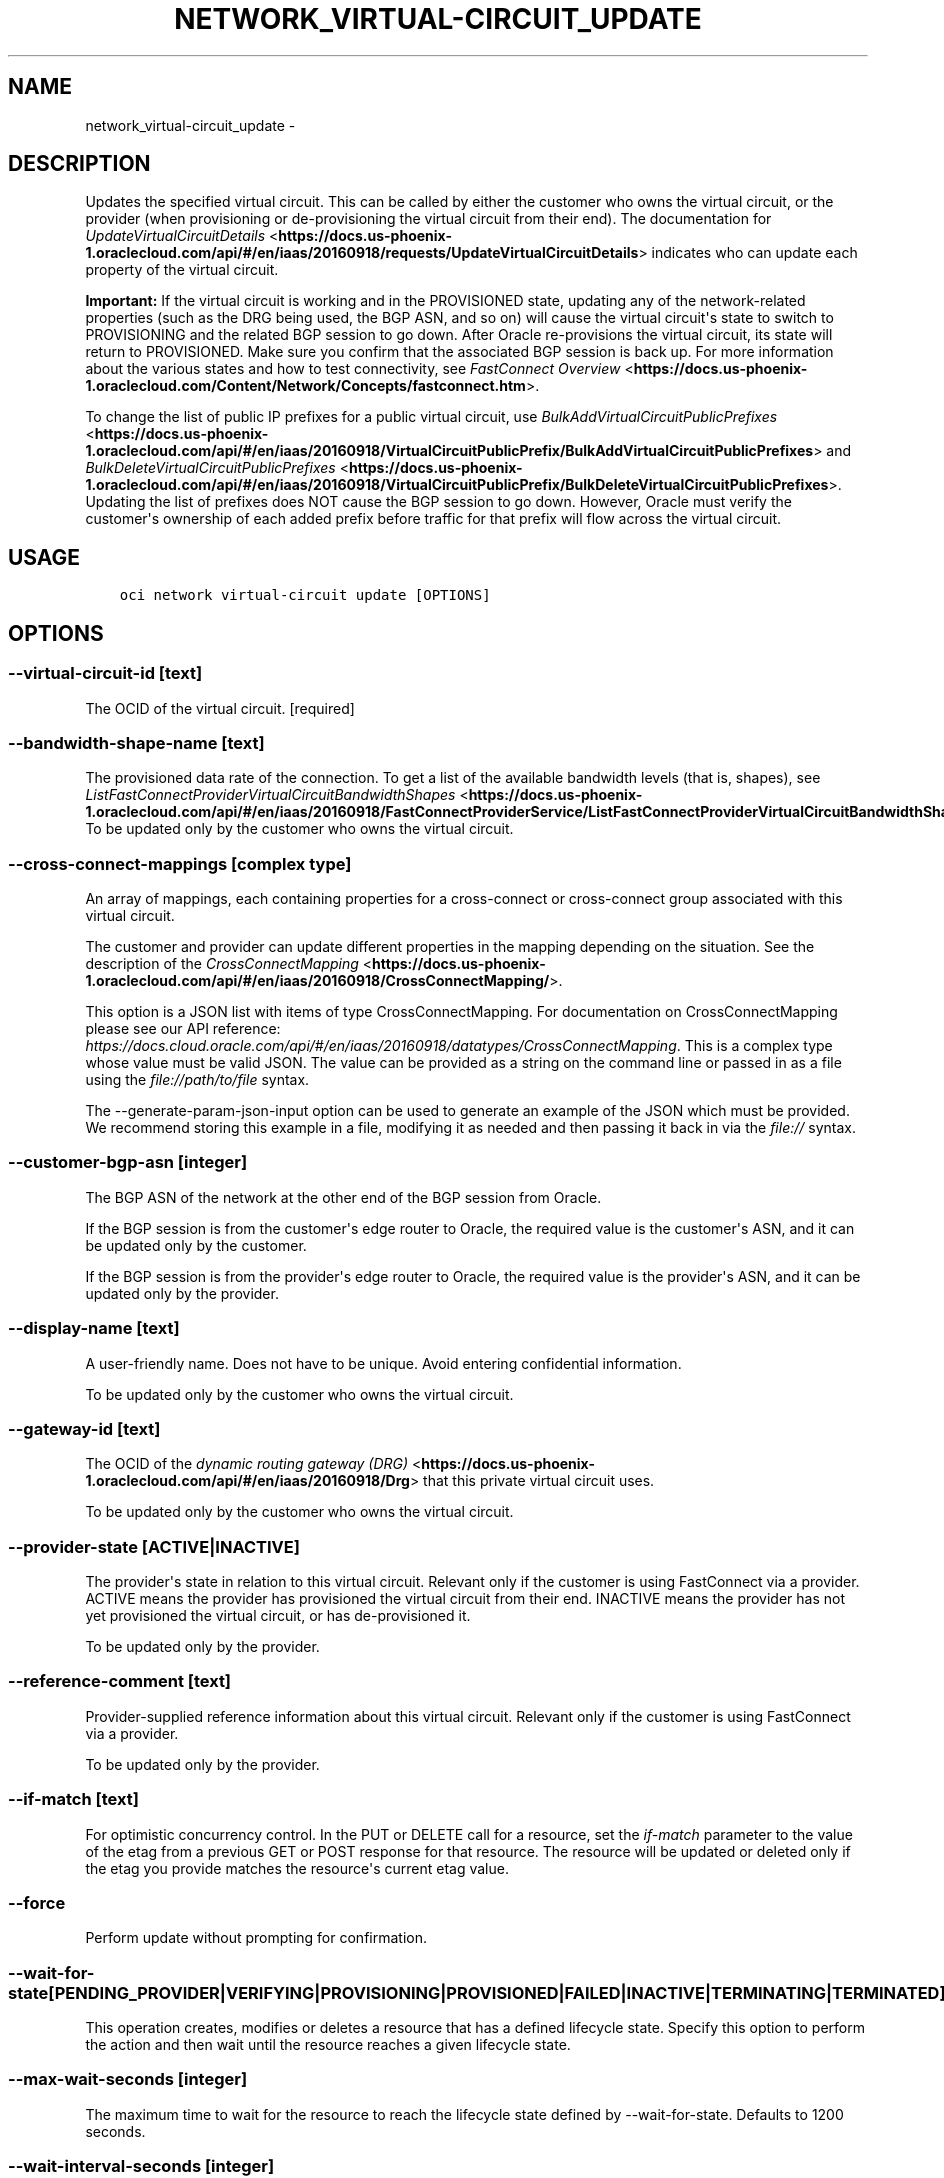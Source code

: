 .\" Man page generated from reStructuredText.
.
.TH "NETWORK_VIRTUAL-CIRCUIT_UPDATE" "1" "Oct 25, 2018" "2.4.36" "OCI CLI Command Reference"
.SH NAME
network_virtual-circuit_update \- 
.
.nr rst2man-indent-level 0
.
.de1 rstReportMargin
\\$1 \\n[an-margin]
level \\n[rst2man-indent-level]
level margin: \\n[rst2man-indent\\n[rst2man-indent-level]]
-
\\n[rst2man-indent0]
\\n[rst2man-indent1]
\\n[rst2man-indent2]
..
.de1 INDENT
.\" .rstReportMargin pre:
. RS \\$1
. nr rst2man-indent\\n[rst2man-indent-level] \\n[an-margin]
. nr rst2man-indent-level +1
.\" .rstReportMargin post:
..
.de UNINDENT
. RE
.\" indent \\n[an-margin]
.\" old: \\n[rst2man-indent\\n[rst2man-indent-level]]
.nr rst2man-indent-level -1
.\" new: \\n[rst2man-indent\\n[rst2man-indent-level]]
.in \\n[rst2man-indent\\n[rst2man-indent-level]]u
..
.SH DESCRIPTION
.sp
Updates the specified virtual circuit. This can be called by either the customer who owns the virtual circuit, or the provider (when provisioning or de\-provisioning the virtual circuit from their end). The documentation for \fI\%UpdateVirtualCircuitDetails\fP <\fBhttps://docs.us-phoenix-1.oraclecloud.com/api/#/en/iaas/20160918/requests/UpdateVirtualCircuitDetails\fP> indicates who can update each property of the virtual circuit.
.sp
\fBImportant:\fP If the virtual circuit is working and in the PROVISIONED state, updating any of the network\-related properties (such as the DRG being used, the BGP ASN, and so on) will cause the virtual circuit\(aqs state to switch to PROVISIONING and the related BGP session to go down. After Oracle re\-provisions the virtual circuit, its state will return to PROVISIONED. Make sure you confirm that the associated BGP session is back up. For more information about the various states and how to test connectivity, see \fI\%FastConnect Overview\fP <\fBhttps://docs.us-phoenix-1.oraclecloud.com/Content/Network/Concepts/fastconnect.htm\fP>\&.
.sp
To change the list of public IP prefixes for a public virtual circuit, use \fI\%BulkAddVirtualCircuitPublicPrefixes\fP <\fBhttps://docs.us-phoenix-1.oraclecloud.com/api/#/en/iaas/20160918/VirtualCircuitPublicPrefix/BulkAddVirtualCircuitPublicPrefixes\fP> and \fI\%BulkDeleteVirtualCircuitPublicPrefixes\fP <\fBhttps://docs.us-phoenix-1.oraclecloud.com/api/#/en/iaas/20160918/VirtualCircuitPublicPrefix/BulkDeleteVirtualCircuitPublicPrefixes\fP>\&. Updating the list of prefixes does NOT cause the BGP session to go down. However, Oracle must verify the customer\(aqs ownership of each added prefix before traffic for that prefix will flow across the virtual circuit.
.SH USAGE
.INDENT 0.0
.INDENT 3.5
.sp
.nf
.ft C
oci network virtual\-circuit update [OPTIONS]
.ft P
.fi
.UNINDENT
.UNINDENT
.SH OPTIONS
.SS \-\-virtual\-circuit\-id [text]
.sp
The OCID of the virtual circuit. [required]
.SS \-\-bandwidth\-shape\-name [text]
.sp
The provisioned data rate of the connection. To get a list of the available bandwidth levels (that is, shapes), see \fI\%ListFastConnectProviderVirtualCircuitBandwidthShapes\fP <\fBhttps://docs.us-phoenix-1.oraclecloud.com/api/#/en/iaas/20160918/FastConnectProviderService/ListFastConnectProviderVirtualCircuitBandwidthShapes\fP>\&. To be updated only by the customer who owns the virtual circuit.
.SS \-\-cross\-connect\-mappings [complex type]
.sp
An array of mappings, each containing properties for a cross\-connect or cross\-connect group associated with this virtual circuit.
.sp
The customer and provider can update different properties in the mapping depending on the situation. See the description of the \fI\%CrossConnectMapping\fP <\fBhttps://docs.us-phoenix-1.oraclecloud.com/api/#/en/iaas/20160918/CrossConnectMapping/\fP>\&.
.sp
This option is a JSON list with items of type CrossConnectMapping.  For documentation on CrossConnectMapping please see our API reference: \fI\%https://docs.cloud.oracle.com/api/#/en/iaas/20160918/datatypes/CrossConnectMapping\fP\&.
This is a complex type whose value must be valid JSON. The value can be provided as a string on the command line or passed in as a file using
the \fI\%file://path/to/file\fP syntax.
.sp
The \-\-generate\-param\-json\-input option can be used to generate an example of the JSON which must be provided. We recommend storing this example
in a file, modifying it as needed and then passing it back in via the \fI\%file://\fP syntax.
.SS \-\-customer\-bgp\-asn [integer]
.sp
The BGP ASN of the network at the other end of the BGP session from Oracle.
.sp
If the BGP session is from the customer\(aqs edge router to Oracle, the required value is the customer\(aqs ASN, and it can be updated only by the customer.
.sp
If the BGP session is from the provider\(aqs edge router to Oracle, the required value is the provider\(aqs ASN, and it can be updated only by the provider.
.SS \-\-display\-name [text]
.sp
A user\-friendly name. Does not have to be unique. Avoid entering confidential information.
.sp
To be updated only by the customer who owns the virtual circuit.
.SS \-\-gateway\-id [text]
.sp
The OCID of the \fI\%dynamic routing gateway (DRG)\fP <\fBhttps://docs.us-phoenix-1.oraclecloud.com/api/#/en/iaas/20160918/Drg\fP> that this private virtual circuit uses.
.sp
To be updated only by the customer who owns the virtual circuit.
.SS \-\-provider\-state [ACTIVE|INACTIVE]
.sp
The provider\(aqs state in relation to this virtual circuit. Relevant only if the customer is using FastConnect via a provider.  ACTIVE means the provider has provisioned the virtual circuit from their end. INACTIVE means the provider has not yet provisioned the virtual circuit, or has de\-provisioned it.
.sp
To be updated only by the provider.
.SS \-\-reference\-comment [text]
.sp
Provider\-supplied reference information about this virtual circuit. Relevant only if the customer is using FastConnect via a provider.
.sp
To be updated only by the provider.
.SS \-\-if\-match [text]
.sp
For optimistic concurrency control. In the PUT or DELETE call for a resource, set the \fIif\-match\fP parameter to the value of the etag from a previous GET or POST response for that resource.  The resource will be updated or deleted only if the etag you provide matches the resource\(aqs current etag value.
.SS \-\-force
.sp
Perform update without prompting for confirmation.
.SS \-\-wait\-for\-state [PENDING_PROVIDER|VERIFYING|PROVISIONING|PROVISIONED|FAILED|INACTIVE|TERMINATING|TERMINATED]
.sp
This operation creates, modifies or deletes a resource that has a defined lifecycle state. Specify this option to perform the action and then wait until the resource reaches a given lifecycle state.
.SS \-\-max\-wait\-seconds [integer]
.sp
The maximum time to wait for the resource to reach the lifecycle state defined by \-\-wait\-for\-state. Defaults to 1200 seconds.
.SS \-\-wait\-interval\-seconds [integer]
.sp
Check every \-\-wait\-interval\-seconds to see whether the resource to see if it has reached the lifecycle state defined by \-\-wait\-for\-state. Defaults to 30 seconds.
.SS \-\-from\-json [text]
.sp
Provide input to this command as a JSON document from a file.
.sp
Options can still be provided on the command line. If an option exists in both the JSON document and the command line then the command line specified value will be used
.SS \-?, \-h, \-\-help
.sp
Show this message and exit.
.SH AUTHOR
Oracle
.SH COPYRIGHT
2016, 2018, Oracle
.\" Generated by docutils manpage writer.
.
